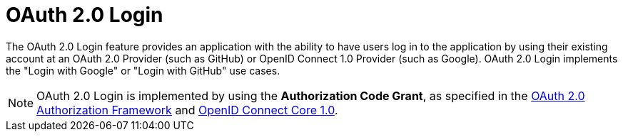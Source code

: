 [[webflux-oauth2-login]]
= OAuth 2.0 Login
:page-section-summary-toc: 1

The OAuth 2.0 Login feature provides an application with the ability to have users log in to the application by using their existing account at an OAuth 2.0 Provider (such as GitHub) or OpenID Connect 1.0 Provider (such as Google).
OAuth 2.0 Login implements the "Login with Google" or "Login with GitHub" use cases.

[NOTE]
====
OAuth 2.0 Login is implemented by using the *Authorization Code Grant*, as specified in the https://tools.ietf.org/html/rfc6749#section-4.1[OAuth 2.0 Authorization Framework] and https://openid.net/specs/openid-connect-core-1_0.html#CodeFlowAuth[OpenID Connect Core 1.0].
====
